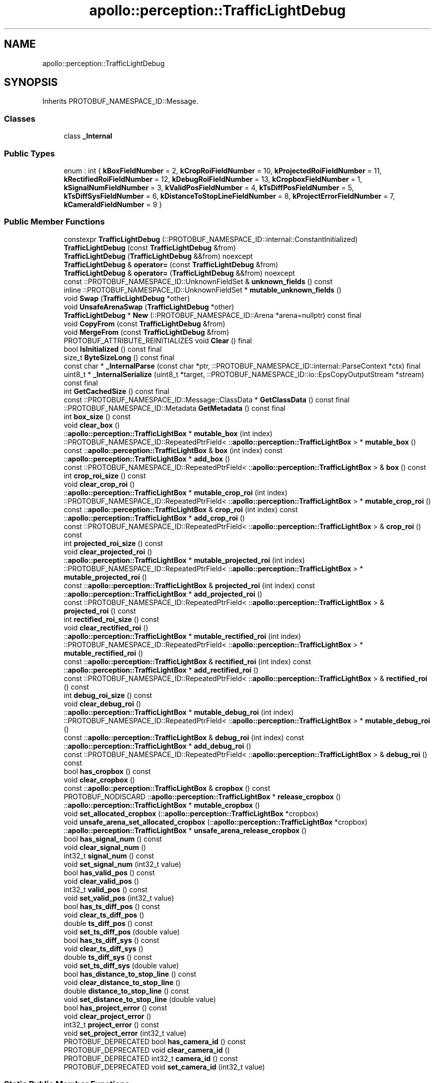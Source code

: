 .TH "apollo::perception::TrafficLightDebug" 3 "Sun Sep 3 2023" "Version 8.0" "Cyber-Cmake" \" -*- nroff -*-
.ad l
.nh
.SH NAME
apollo::perception::TrafficLightDebug
.SH SYNOPSIS
.br
.PP
.PP
Inherits PROTOBUF_NAMESPACE_ID::Message\&.
.SS "Classes"

.in +1c
.ti -1c
.RI "class \fB_Internal\fP"
.br
.in -1c
.SS "Public Types"

.in +1c
.ti -1c
.RI "enum : int { \fBkBoxFieldNumber\fP = 2, \fBkCropRoiFieldNumber\fP = 10, \fBkProjectedRoiFieldNumber\fP = 11, \fBkRectifiedRoiFieldNumber\fP = 12, \fBkDebugRoiFieldNumber\fP = 13, \fBkCropboxFieldNumber\fP = 1, \fBkSignalNumFieldNumber\fP = 3, \fBkValidPosFieldNumber\fP = 4, \fBkTsDiffPosFieldNumber\fP = 5, \fBkTsDiffSysFieldNumber\fP = 6, \fBkDistanceToStopLineFieldNumber\fP = 8, \fBkProjectErrorFieldNumber\fP = 7, \fBkCameraIdFieldNumber\fP = 9 }"
.br
.in -1c
.SS "Public Member Functions"

.in +1c
.ti -1c
.RI "constexpr \fBTrafficLightDebug\fP (::PROTOBUF_NAMESPACE_ID::internal::ConstantInitialized)"
.br
.ti -1c
.RI "\fBTrafficLightDebug\fP (const \fBTrafficLightDebug\fP &from)"
.br
.ti -1c
.RI "\fBTrafficLightDebug\fP (\fBTrafficLightDebug\fP &&from) noexcept"
.br
.ti -1c
.RI "\fBTrafficLightDebug\fP & \fBoperator=\fP (const \fBTrafficLightDebug\fP &from)"
.br
.ti -1c
.RI "\fBTrafficLightDebug\fP & \fBoperator=\fP (\fBTrafficLightDebug\fP &&from) noexcept"
.br
.ti -1c
.RI "const ::PROTOBUF_NAMESPACE_ID::UnknownFieldSet & \fBunknown_fields\fP () const"
.br
.ti -1c
.RI "inline ::PROTOBUF_NAMESPACE_ID::UnknownFieldSet * \fBmutable_unknown_fields\fP ()"
.br
.ti -1c
.RI "void \fBSwap\fP (\fBTrafficLightDebug\fP *other)"
.br
.ti -1c
.RI "void \fBUnsafeArenaSwap\fP (\fBTrafficLightDebug\fP *other)"
.br
.ti -1c
.RI "\fBTrafficLightDebug\fP * \fBNew\fP (::PROTOBUF_NAMESPACE_ID::Arena *arena=nullptr) const final"
.br
.ti -1c
.RI "void \fBCopyFrom\fP (const \fBTrafficLightDebug\fP &from)"
.br
.ti -1c
.RI "void \fBMergeFrom\fP (const \fBTrafficLightDebug\fP &from)"
.br
.ti -1c
.RI "PROTOBUF_ATTRIBUTE_REINITIALIZES void \fBClear\fP () final"
.br
.ti -1c
.RI "bool \fBIsInitialized\fP () const final"
.br
.ti -1c
.RI "size_t \fBByteSizeLong\fP () const final"
.br
.ti -1c
.RI "const char * \fB_InternalParse\fP (const char *ptr, ::PROTOBUF_NAMESPACE_ID::internal::ParseContext *ctx) final"
.br
.ti -1c
.RI "uint8_t * \fB_InternalSerialize\fP (uint8_t *target, ::PROTOBUF_NAMESPACE_ID::io::EpsCopyOutputStream *stream) const final"
.br
.ti -1c
.RI "int \fBGetCachedSize\fP () const final"
.br
.ti -1c
.RI "const ::PROTOBUF_NAMESPACE_ID::Message::ClassData * \fBGetClassData\fP () const final"
.br
.ti -1c
.RI "::PROTOBUF_NAMESPACE_ID::Metadata \fBGetMetadata\fP () const final"
.br
.ti -1c
.RI "int \fBbox_size\fP () const"
.br
.ti -1c
.RI "void \fBclear_box\fP ()"
.br
.ti -1c
.RI "::\fBapollo::perception::TrafficLightBox\fP * \fBmutable_box\fP (int index)"
.br
.ti -1c
.RI "::PROTOBUF_NAMESPACE_ID::RepeatedPtrField< ::\fBapollo::perception::TrafficLightBox\fP > * \fBmutable_box\fP ()"
.br
.ti -1c
.RI "const ::\fBapollo::perception::TrafficLightBox\fP & \fBbox\fP (int index) const"
.br
.ti -1c
.RI "::\fBapollo::perception::TrafficLightBox\fP * \fBadd_box\fP ()"
.br
.ti -1c
.RI "const ::PROTOBUF_NAMESPACE_ID::RepeatedPtrField< ::\fBapollo::perception::TrafficLightBox\fP > & \fBbox\fP () const"
.br
.ti -1c
.RI "int \fBcrop_roi_size\fP () const"
.br
.ti -1c
.RI "void \fBclear_crop_roi\fP ()"
.br
.ti -1c
.RI "::\fBapollo::perception::TrafficLightBox\fP * \fBmutable_crop_roi\fP (int index)"
.br
.ti -1c
.RI "::PROTOBUF_NAMESPACE_ID::RepeatedPtrField< ::\fBapollo::perception::TrafficLightBox\fP > * \fBmutable_crop_roi\fP ()"
.br
.ti -1c
.RI "const ::\fBapollo::perception::TrafficLightBox\fP & \fBcrop_roi\fP (int index) const"
.br
.ti -1c
.RI "::\fBapollo::perception::TrafficLightBox\fP * \fBadd_crop_roi\fP ()"
.br
.ti -1c
.RI "const ::PROTOBUF_NAMESPACE_ID::RepeatedPtrField< ::\fBapollo::perception::TrafficLightBox\fP > & \fBcrop_roi\fP () const"
.br
.ti -1c
.RI "int \fBprojected_roi_size\fP () const"
.br
.ti -1c
.RI "void \fBclear_projected_roi\fP ()"
.br
.ti -1c
.RI "::\fBapollo::perception::TrafficLightBox\fP * \fBmutable_projected_roi\fP (int index)"
.br
.ti -1c
.RI "::PROTOBUF_NAMESPACE_ID::RepeatedPtrField< ::\fBapollo::perception::TrafficLightBox\fP > * \fBmutable_projected_roi\fP ()"
.br
.ti -1c
.RI "const ::\fBapollo::perception::TrafficLightBox\fP & \fBprojected_roi\fP (int index) const"
.br
.ti -1c
.RI "::\fBapollo::perception::TrafficLightBox\fP * \fBadd_projected_roi\fP ()"
.br
.ti -1c
.RI "const ::PROTOBUF_NAMESPACE_ID::RepeatedPtrField< ::\fBapollo::perception::TrafficLightBox\fP > & \fBprojected_roi\fP () const"
.br
.ti -1c
.RI "int \fBrectified_roi_size\fP () const"
.br
.ti -1c
.RI "void \fBclear_rectified_roi\fP ()"
.br
.ti -1c
.RI "::\fBapollo::perception::TrafficLightBox\fP * \fBmutable_rectified_roi\fP (int index)"
.br
.ti -1c
.RI "::PROTOBUF_NAMESPACE_ID::RepeatedPtrField< ::\fBapollo::perception::TrafficLightBox\fP > * \fBmutable_rectified_roi\fP ()"
.br
.ti -1c
.RI "const ::\fBapollo::perception::TrafficLightBox\fP & \fBrectified_roi\fP (int index) const"
.br
.ti -1c
.RI "::\fBapollo::perception::TrafficLightBox\fP * \fBadd_rectified_roi\fP ()"
.br
.ti -1c
.RI "const ::PROTOBUF_NAMESPACE_ID::RepeatedPtrField< ::\fBapollo::perception::TrafficLightBox\fP > & \fBrectified_roi\fP () const"
.br
.ti -1c
.RI "int \fBdebug_roi_size\fP () const"
.br
.ti -1c
.RI "void \fBclear_debug_roi\fP ()"
.br
.ti -1c
.RI "::\fBapollo::perception::TrafficLightBox\fP * \fBmutable_debug_roi\fP (int index)"
.br
.ti -1c
.RI "::PROTOBUF_NAMESPACE_ID::RepeatedPtrField< ::\fBapollo::perception::TrafficLightBox\fP > * \fBmutable_debug_roi\fP ()"
.br
.ti -1c
.RI "const ::\fBapollo::perception::TrafficLightBox\fP & \fBdebug_roi\fP (int index) const"
.br
.ti -1c
.RI "::\fBapollo::perception::TrafficLightBox\fP * \fBadd_debug_roi\fP ()"
.br
.ti -1c
.RI "const ::PROTOBUF_NAMESPACE_ID::RepeatedPtrField< ::\fBapollo::perception::TrafficLightBox\fP > & \fBdebug_roi\fP () const"
.br
.ti -1c
.RI "bool \fBhas_cropbox\fP () const"
.br
.ti -1c
.RI "void \fBclear_cropbox\fP ()"
.br
.ti -1c
.RI "const ::\fBapollo::perception::TrafficLightBox\fP & \fBcropbox\fP () const"
.br
.ti -1c
.RI "PROTOBUF_NODISCARD ::\fBapollo::perception::TrafficLightBox\fP * \fBrelease_cropbox\fP ()"
.br
.ti -1c
.RI "::\fBapollo::perception::TrafficLightBox\fP * \fBmutable_cropbox\fP ()"
.br
.ti -1c
.RI "void \fBset_allocated_cropbox\fP (::\fBapollo::perception::TrafficLightBox\fP *cropbox)"
.br
.ti -1c
.RI "void \fBunsafe_arena_set_allocated_cropbox\fP (::\fBapollo::perception::TrafficLightBox\fP *cropbox)"
.br
.ti -1c
.RI "::\fBapollo::perception::TrafficLightBox\fP * \fBunsafe_arena_release_cropbox\fP ()"
.br
.ti -1c
.RI "bool \fBhas_signal_num\fP () const"
.br
.ti -1c
.RI "void \fBclear_signal_num\fP ()"
.br
.ti -1c
.RI "int32_t \fBsignal_num\fP () const"
.br
.ti -1c
.RI "void \fBset_signal_num\fP (int32_t value)"
.br
.ti -1c
.RI "bool \fBhas_valid_pos\fP () const"
.br
.ti -1c
.RI "void \fBclear_valid_pos\fP ()"
.br
.ti -1c
.RI "int32_t \fBvalid_pos\fP () const"
.br
.ti -1c
.RI "void \fBset_valid_pos\fP (int32_t value)"
.br
.ti -1c
.RI "bool \fBhas_ts_diff_pos\fP () const"
.br
.ti -1c
.RI "void \fBclear_ts_diff_pos\fP ()"
.br
.ti -1c
.RI "double \fBts_diff_pos\fP () const"
.br
.ti -1c
.RI "void \fBset_ts_diff_pos\fP (double value)"
.br
.ti -1c
.RI "bool \fBhas_ts_diff_sys\fP () const"
.br
.ti -1c
.RI "void \fBclear_ts_diff_sys\fP ()"
.br
.ti -1c
.RI "double \fBts_diff_sys\fP () const"
.br
.ti -1c
.RI "void \fBset_ts_diff_sys\fP (double value)"
.br
.ti -1c
.RI "bool \fBhas_distance_to_stop_line\fP () const"
.br
.ti -1c
.RI "void \fBclear_distance_to_stop_line\fP ()"
.br
.ti -1c
.RI "double \fBdistance_to_stop_line\fP () const"
.br
.ti -1c
.RI "void \fBset_distance_to_stop_line\fP (double value)"
.br
.ti -1c
.RI "bool \fBhas_project_error\fP () const"
.br
.ti -1c
.RI "void \fBclear_project_error\fP ()"
.br
.ti -1c
.RI "int32_t \fBproject_error\fP () const"
.br
.ti -1c
.RI "void \fBset_project_error\fP (int32_t value)"
.br
.ti -1c
.RI "PROTOBUF_DEPRECATED bool \fBhas_camera_id\fP () const"
.br
.ti -1c
.RI "PROTOBUF_DEPRECATED void \fBclear_camera_id\fP ()"
.br
.ti -1c
.RI "PROTOBUF_DEPRECATED int32_t \fBcamera_id\fP () const"
.br
.ti -1c
.RI "PROTOBUF_DEPRECATED void \fBset_camera_id\fP (int32_t value)"
.br
.in -1c
.SS "Static Public Member Functions"

.in +1c
.ti -1c
.RI "static const ::PROTOBUF_NAMESPACE_ID::Descriptor * \fBdescriptor\fP ()"
.br
.ti -1c
.RI "static const ::PROTOBUF_NAMESPACE_ID::Descriptor * \fBGetDescriptor\fP ()"
.br
.ti -1c
.RI "static const ::PROTOBUF_NAMESPACE_ID::Reflection * \fBGetReflection\fP ()"
.br
.ti -1c
.RI "static const \fBTrafficLightDebug\fP & \fBdefault_instance\fP ()"
.br
.ti -1c
.RI "static const \fBTrafficLightDebug\fP * \fBinternal_default_instance\fP ()"
.br
.in -1c
.SS "Static Public Attributes"

.in +1c
.ti -1c
.RI "static constexpr int \fBkIndexInFileMessages\fP"
.br
.ti -1c
.RI "static const ClassData \fB_class_data_\fP"
.br
.in -1c
.SS "Protected Member Functions"

.in +1c
.ti -1c
.RI "\fBTrafficLightDebug\fP (::PROTOBUF_NAMESPACE_ID::Arena *arena, bool is_message_owned=false)"
.br
.in -1c
.SS "Friends"

.in +1c
.ti -1c
.RI "class \fB::PROTOBUF_NAMESPACE_ID::internal::AnyMetadata\fP"
.br
.ti -1c
.RI "template<typename T > class \fB::PROTOBUF_NAMESPACE_ID::Arena::InternalHelper\fP"
.br
.ti -1c
.RI "struct \fB::TableStruct_modules_2fcommon_5fmsgs_2fperception_5fmsgs_2ftraffic_5flight_5fdetection_2eproto\fP"
.br
.ti -1c
.RI "void \fBswap\fP (\fBTrafficLightDebug\fP &a, \fBTrafficLightDebug\fP &b)"
.br
.in -1c
.SH "Member Data Documentation"
.PP 
.SS "const ::PROTOBUF_NAMESPACE_ID::Message::ClassData apollo::perception::TrafficLightDebug::_class_data_\fC [static]\fP"
\fBInitial value:\fP
.PP
.nf
= {
    ::PROTOBUF_NAMESPACE_ID::Message::CopyWithSizeCheck,
    TrafficLightDebug::MergeImpl
}
.fi
.SS "constexpr int apollo::perception::TrafficLightDebug::kIndexInFileMessages\fC [static]\fP, \fC [constexpr]\fP"
\fBInitial value:\fP
.PP
.nf
=
    1
.fi


.SH "Author"
.PP 
Generated automatically by Doxygen for Cyber-Cmake from the source code\&.
